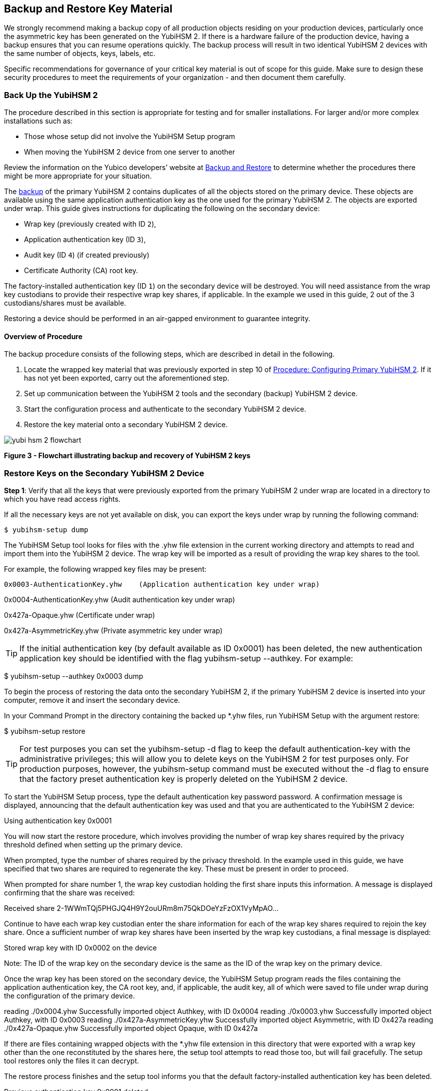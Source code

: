 == Backup and Restore Key Material

We strongly recommend making a backup copy of all production objects residing on your production devices, particularly once the asymmetric key has been generated on the YubiHSM 2. If there is a hardware failure of the production device, having a backup ensures that you can resume operations quickly. The backup process will result in two identical YubiHSM 2 devices with the same number of objects, keys, labels, etc.

Specific recommendations for governance of your critical key material is out of scope for this guide. Make sure to design these security procedures to meet the requirements of your organization - and then document them carefully.


=== Back Up the YubiHSM 2

The procedure described in this section is appropriate for testing and for smaller installations. For larger and/or more complex installations such as:

* Those whose setup did not involve the YubiHSM Setup program
* When moving the YubiHSM 2 device from one server to another

Review the information on the Yubico developers’ website at link:../../Backup_and_Restore/[Backup and Restore] to determine whether the procedures there might be more appropriate for your situation.

The link:../../Backup_and_Restore/[backup] of the primary YubiHSM 2 contains duplicates of all the objects stored on the primary device. These objects are available using the same application authentication key as the one used for the primary YubiHSM 2. The objects are exported under wrap. This guide gives instructions for duplicating the following on the secondary device:

* Wrap key (previously created with ID `2`),
* Application authentication key (ID `3`),
* Audit key (ID `4`) (if created previously)
* Certificate Authority (CA) root key.

The factory-installed authentication key (ID `1`) on the secondary device will be destroyed. You will need assistance from the wrap key custodians to provide their respective wrap key shares, if applicable. In the example we used in this guide, 2 out of the 3 custodians/shares must be available.

Restoring a device should be performed in an air-gapped environment to guarantee integrity.


==== Overview of Procedure

The backup procedure consists of the following steps, which are described in detail in the following.

1. Locate the wrapped key material that was previously exported in step 10 of link:../Configure_the_Primary_YubiHSM_2_Device.adoc[Procedure: Configuring Primary YubiHSM 2]. If it has not yet been exported, carry out the aforementioned step.

2. Set up communication between the YubiHSM 2 tools and the secondary (backup) YubiHSM 2 device.

3. Start the configuration process and authenticate to the secondary YubiHSM 2 device.

4. Restore the key material onto a secondary YubiHSM 2 device.

image::yubi-hsm-2-flowchart.png[]

**Figure 3 - Flowchart illustrating backup and recovery of YubiHSM 2 keys**


=== Restore Keys on the Secondary YubiHSM 2 Device

*Step 1*: Verify that all the keys that were previously exported from the primary YubiHSM 2 under wrap are located in a directory to which you have read access rights.

If all the necessary keys are not yet available on disk, you can export the keys under wrap by running the following command:

`$ yubihsm-setup dump`

The YubiHSM Setup tool looks for files with the .yhw file extension in the current working directory and attempts to read and import them into the YubiHSM 2 device. The wrap key will be imported as a result of providing the wrap key shares to the tool.

For example, the following wrapped key files may be present:

	0x0003-AuthenticationKey.yhw	(Application authentication key under wrap)

0x0004-AuthenticationKey.yhw 	(Audit authentication key under wrap)

0x427a-Opaque.yhw			(Certificate under wrap)

0x427a-AsymmetricKey.yhw		(Private asymmetric key under wrap)

TIP: If the initial authentication key (by default available as ID 0x0001) has been deleted, the new authentication application key should be identified with the flag yubihsm-setup --authkey. For example:

$ yubihsm-setup --authkey 0x0003 dump

To begin the process of restoring the data onto the secondary YubiHSM 2, if the primary YubiHSM 2 device is inserted into your computer, remove it and insert the secondary device.

In your Command Prompt in the directory containing the backed up *.yhw files, run YubiHSM Setup with the argument restore:

$ yubihsm-setup restore

TIP: For test purposes you can set the yubihsm-setup -d flag to keep the default
authentication-key with the administrative privileges; this will allow you to delete keys on
the YubiHSM 2 for test purposes only. For production purposes, however, the
yubihsm-setup command must be executed without the -d flag to ensure that the
factory preset authentication key is properly deleted on the YubiHSM 2 device.

To start the YubiHSM Setup process, type the default authentication key password password. A confirmation message is displayed, announcing that the default authentication key was used and that you are authenticated to the YubiHSM 2 device:

Using authentication key 0x0001

You will now start the restore procedure, which involves providing the number of wrap key
shares required by the privacy threshold defined when setting up the primary device.

When prompted, type the number of shares required by the privacy threshold. In the example used in this guide, we have specified that two shares are required to regenerate the key. These must be present in order to proceed.

When prompted for share number 1, the wrap key custodian holding the first share inputs this information. A message is displayed confirming that the share was received:

Received share 2-1WWmTQj5PHGJQ4H9Y2ouURm8m75QkDOeYzFzOX1VyMpAO…

Continue to have each wrap key custodian enter the share information for each of the wrap key shares required to rejoin the key share. Once a sufficient number of wrap key shares have been inserted by the wrap key custodians, a final message is displayed:

Stored wrap key with ID 0x0002 on the device

Note: The ID of the wrap key on the secondary device is the same as the ID of the wrap key on the primary device.

Once the wrap key has been stored on the secondary device, the YubiHSM Setup program reads the files containing the application authentication key, the CA root key, and, if applicable, the audit key, all of which were saved to file under wrap during the configuration of the primary device.

reading ./0x0004.yhw
Successfully imported object Authkey, with ID 0x0004
reading ./0x0003.yhw
Successfully imported object Authkey, with ID 0x0003
reading ./0x427a-AsymmetricKey.yhw
Successfully imported object Asymmetric, with ID 0x427a
reading ./0x427a-Opaque.yhw
Successfully imported object Opaque, with ID 0x427a

If there are files containing wrapped objects with the *.yhw file extension in this directory that were exported with a wrap key other than the one reconstituted by the shares here, the setup tool attempts to read those too, but will fail gracefully. The setup tool restores only the files it can decrypt.

The restore process finishes and the setup tool informs you that the default factory-installed authentication key has been deleted.

Previous authentication key 0x0001 deleted

All done

Finally, the YubiHSM Setup application exits.
Confirm the Duplicated YubiHSM 2
You now have a duplicate of the device configured with the three key objects you created on the primary device earlier. These are identical to the primary device that was configured earlier.

To confirm the duplicated YubiHSM 2

In your Command Prompt, run the YubiHSM Shell program:

$ yubihsm-shell

To connect to the YubiHSM 2, at the yubihsm prompt, type connect and press Enter. A message confirming that you have a successful connection is displayed.

To open a session with the YubiHSM 2, type session open 3 (where 3 is the ID for your application authentication key) and press Enter.

Type in the password for the application authentication key. A  message confirming that the session has been set up successfully is displayed.

To list the objects, type list objects 0 (or instead of 0 the session number that was given to you in step 4). Verify that the secondary device now contains all of the key material that you intended to restore.

Depending on the order in which the keys under wrap were imported, the enumerated keys on the secondary device may not be listed in the same sequence as they are on the primary device when the list command is used. This has no practical implication and the object IDs are identical on the two devices.

If you have verified that the secondary device now contains all of the key material that you intended to restore, you should now remove the keys under wrap currently on file. The computer’s hard drive can be erased too.



link:Getting_Help.adoc[Next: Getting Help]
